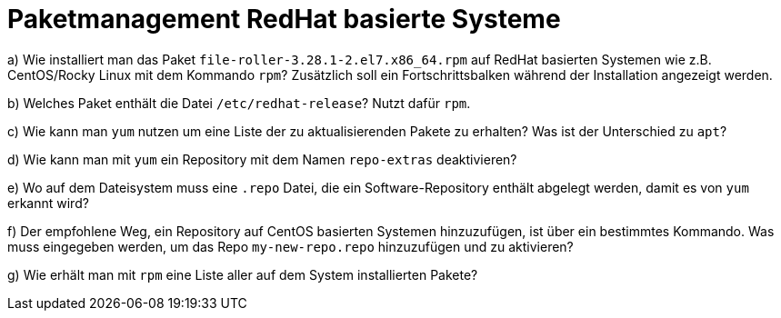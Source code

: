 = Paketmanagement RedHat basierte Systeme

a) Wie installiert man das Paket `file-roller-3.28.1-2.el7.x86_64.rpm` auf RedHat basierten Systemen wie z.B. CentOS/Rocky Linux mit dem Kommando `rpm`? Zusätzlich soll ein Fortschrittsbalken während der Installation angezeigt werden.

b) Welches Paket enthält die Datei `/etc/redhat-release`? Nutzt dafür `rpm`.

c) Wie kann man `yum` nutzen um eine Liste der zu aktualisierenden Pakete zu erhalten? Was ist der Unterschied zu `apt`?

d) Wie kann man mit `yum` ein Repository mit dem Namen `repo-extras` deaktivieren?

e) Wo auf dem Dateisystem muss eine `.repo` Datei, die ein Software-Repository enthält abgelegt werden, damit es von `yum` erkannt wird?

f) Der empfohlene Weg, ein Repository auf CentOS basierten Systemen hinzuzufügen, ist über ein bestimmtes Kommando. Was muss eingegeben werden, um das Repo `my-new-repo.repo` hinzuzufügen und zu aktivieren?

g) Wie erhält man mit `rpm` eine Liste aller auf dem System installierten Pakete?
